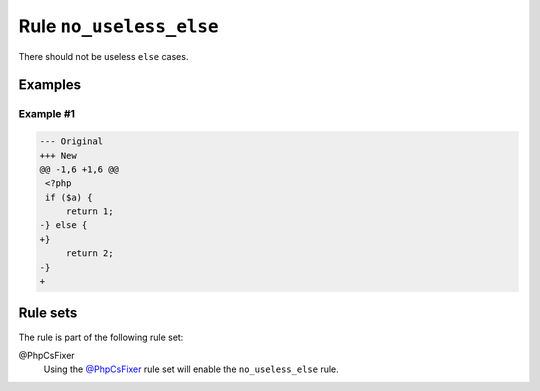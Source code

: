 ========================
Rule ``no_useless_else``
========================

There should not be useless ``else`` cases.

Examples
--------

Example #1
~~~~~~~~~~

.. code-block:: diff

   --- Original
   +++ New
   @@ -1,6 +1,6 @@
    <?php
    if ($a) {
        return 1;
   -} else {
   +}  
        return 2;
   -}
   +

Rule sets
---------

The rule is part of the following rule set:

@PhpCsFixer
  Using the `@PhpCsFixer <./../../ruleSets/PhpCsFixer.rst>`_ rule set will enable the ``no_useless_else`` rule.
